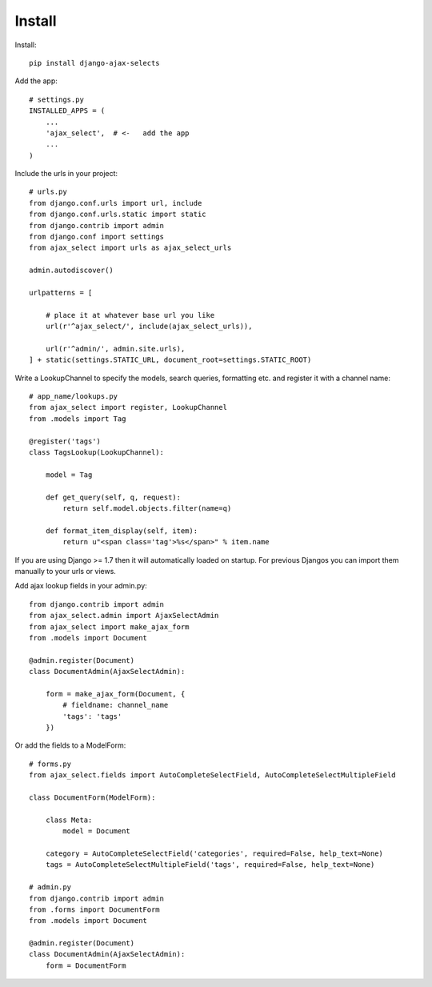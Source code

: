 Install
=======

Install::

    pip install django-ajax-selects

Add the app::

    # settings.py
    INSTALLED_APPS = (
        ...
        'ajax_select',  # <-   add the app
        ...
    )

Include the urls in your project::

    # urls.py
    from django.conf.urls import url, include
    from django.conf.urls.static import static
    from django.contrib import admin
    from django.conf import settings
    from ajax_select import urls as ajax_select_urls

    admin.autodiscover()

    urlpatterns = [

        # place it at whatever base url you like
        url(r'^ajax_select/', include(ajax_select_urls)),

        url(r'^admin/', admin.site.urls),
    ] + static(settings.STATIC_URL, document_root=settings.STATIC_ROOT)


Write a LookupChannel to specify the models, search queries, formatting etc. and register it with a channel name::

      # app_name/lookups.py
      from ajax_select import register, LookupChannel
      from .models import Tag

      @register('tags')
      class TagsLookup(LookupChannel):

          model = Tag

          def get_query(self, q, request):
              return self.model.objects.filter(name=q)

          def format_item_display(self, item):
              return u"<span class='tag'>%s</span>" % item.name

If you are using Django >= 1.7 then it will automatically loaded on startup.
For previous Djangos you can import them manually to your urls or views.

Add ajax lookup fields in your admin.py::

    from django.contrib import admin
    from ajax_select.admin import AjaxSelectAdmin
    from ajax_select import make_ajax_form
    from .models import Document

    @admin.register(Document)
    class DocumentAdmin(AjaxSelectAdmin):

        form = make_ajax_form(Document, {
            # fieldname: channel_name
            'tags': 'tags'
        })

Or add the fields to a ModelForm::

    # forms.py
    from ajax_select.fields import AutoCompleteSelectField, AutoCompleteSelectMultipleField

    class DocumentForm(ModelForm):

        class Meta:
            model = Document

        category = AutoCompleteSelectField('categories', required=False, help_text=None)
        tags = AutoCompleteSelectMultipleField('tags', required=False, help_text=None)

    # admin.py
    from django.contrib import admin
    from .forms import DocumentForm
    from .models import Document

    @admin.register(Document)
    class DocumentAdmin(AjaxSelectAdmin):
        form = DocumentForm
